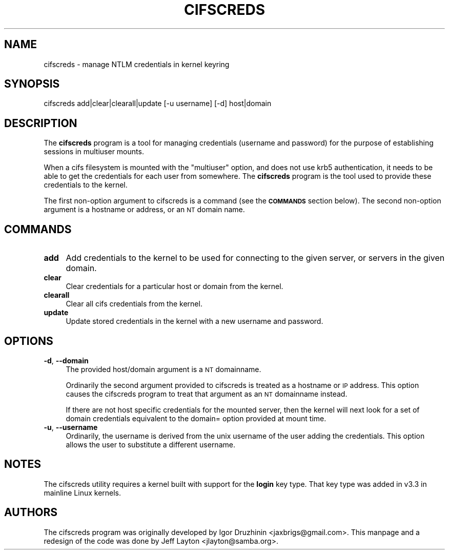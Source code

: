 .\" Automatically generated by Pod::Man 2.25 (Pod::Simple 3.16)
.\"
.\" Standard preamble:
.\" ========================================================================
.de Sp \" Vertical space (when we can't use .PP)
.if t .sp .5v
.if n .sp
..
.de Vb \" Begin verbatim text
.ft CW
.nf
.ne \\$1
..
.de Ve \" End verbatim text
.ft R
.fi
..
.\" Set up some character translations and predefined strings.  \*(-- will
.\" give an unbreakable dash, \*(PI will give pi, \*(L" will give a left
.\" double quote, and \*(R" will give a right double quote.  \*(C+ will
.\" give a nicer C++.  Capital omega is used to do unbreakable dashes and
.\" therefore won't be available.  \*(C` and \*(C' expand to `' in nroff,
.\" nothing in troff, for use with C<>.
.tr \(*W-
.ds C+ C\v'-.1v'\h'-1p'\s-2+\h'-1p'+\s0\v'.1v'\h'-1p'
.ie n \{\
.    ds -- \(*W-
.    ds PI pi
.    if (\n(.H=4u)&(1m=24u) .ds -- \(*W\h'-12u'\(*W\h'-12u'-\" diablo 10 pitch
.    if (\n(.H=4u)&(1m=20u) .ds -- \(*W\h'-12u'\(*W\h'-8u'-\"  diablo 12 pitch
.    ds L" ""
.    ds R" ""
.    ds C` ""
.    ds C' ""
'br\}
.el\{\
.    ds -- \|\(em\|
.    ds PI \(*p
.    ds L" ``
.    ds R" ''
'br\}
.\"
.\" Escape single quotes in literal strings from groff's Unicode transform.
.ie \n(.g .ds Aq \(aq
.el       .ds Aq '
.\"
.\" If the F register is turned on, we'll generate index entries on stderr for
.\" titles (.TH), headers (.SH), subsections (.SS), items (.Ip), and index
.\" entries marked with X<> in POD.  Of course, you'll have to process the
.\" output yourself in some meaningful fashion.
.ie \nF \{\
.    de IX
.    tm Index:\\$1\t\\n%\t"\\$2"
..
.    nr % 0
.    rr F
.\}
.el \{\
.    de IX
..
.\}
.\"
.\" Accent mark definitions (@(#)ms.acc 1.5 88/02/08 SMI; from UCB 4.2).
.\" Fear.  Run.  Save yourself.  No user-serviceable parts.
.    \" fudge factors for nroff and troff
.if n \{\
.    ds #H 0
.    ds #V .8m
.    ds #F .3m
.    ds #[ \f1
.    ds #] \fP
.\}
.if t \{\
.    ds #H ((1u-(\\\\n(.fu%2u))*.13m)
.    ds #V .6m
.    ds #F 0
.    ds #[ \&
.    ds #] \&
.\}
.    \" simple accents for nroff and troff
.if n \{\
.    ds ' \&
.    ds ` \&
.    ds ^ \&
.    ds , \&
.    ds ~ ~
.    ds /
.\}
.if t \{\
.    ds ' \\k:\h'-(\\n(.wu*8/10-\*(#H)'\'\h"|\\n:u"
.    ds ` \\k:\h'-(\\n(.wu*8/10-\*(#H)'\`\h'|\\n:u'
.    ds ^ \\k:\h'-(\\n(.wu*10/11-\*(#H)'^\h'|\\n:u'
.    ds , \\k:\h'-(\\n(.wu*8/10)',\h'|\\n:u'
.    ds ~ \\k:\h'-(\\n(.wu-\*(#H-.1m)'~\h'|\\n:u'
.    ds / \\k:\h'-(\\n(.wu*8/10-\*(#H)'\z\(sl\h'|\\n:u'
.\}
.    \" troff and (daisy-wheel) nroff accents
.ds : \\k:\h'-(\\n(.wu*8/10-\*(#H+.1m+\*(#F)'\v'-\*(#V'\z.\h'.2m+\*(#F'.\h'|\\n:u'\v'\*(#V'
.ds 8 \h'\*(#H'\(*b\h'-\*(#H'
.ds o \\k:\h'-(\\n(.wu+\w'\(de'u-\*(#H)/2u'\v'-.3n'\*(#[\z\(de\v'.3n'\h'|\\n:u'\*(#]
.ds d- \h'\*(#H'\(pd\h'-\w'~'u'\v'-.25m'\f2\(hy\fP\v'.25m'\h'-\*(#H'
.ds D- D\\k:\h'-\w'D'u'\v'-.11m'\z\(hy\v'.11m'\h'|\\n:u'
.ds th \*(#[\v'.3m'\s+1I\s-1\v'-.3m'\h'-(\w'I'u*2/3)'\s-1o\s+1\*(#]
.ds Th \*(#[\s+2I\s-2\h'-\w'I'u*3/5'\v'-.3m'o\v'.3m'\*(#]
.ds ae a\h'-(\w'a'u*4/10)'e
.ds Ae A\h'-(\w'A'u*4/10)'E
.    \" corrections for vroff
.if v .ds ~ \\k:\h'-(\\n(.wu*9/10-\*(#H)'\s-2\u~\d\s+2\h'|\\n:u'
.if v .ds ^ \\k:\h'-(\\n(.wu*10/11-\*(#H)'\v'-.4m'^\v'.4m'\h'|\\n:u'
.    \" for low resolution devices (crt and lpr)
.if \n(.H>23 .if \n(.V>19 \
\{\
.    ds : e
.    ds 8 ss
.    ds o a
.    ds d- d\h'-1'\(ga
.    ds D- D\h'-1'\(hy
.    ds th \o'bp'
.    ds Th \o'LP'
.    ds ae ae
.    ds Ae AE
.\}
.rm #[ #] #H #V #F C
.\" ========================================================================
.\"
.IX Title "CIFSCREDS 1"
.TH CIFSCREDS 1 "2012-01-24" "" ""
.\" For nroff, turn off justification.  Always turn off hyphenation; it makes
.\" way too many mistakes in technical documents.
.if n .ad l
.nh
.SH "NAME"
cifscreds \- manage NTLM credentials in kernel keyring
.SH "SYNOPSIS"
.IX Header "SYNOPSIS"
cifscreds add|clear|clearall|update [\-u username] [\-d] host|domain
.SH "DESCRIPTION"
.IX Header "DESCRIPTION"
The \fBcifscreds\fR program is a tool for managing credentials (username
and password) for the purpose of establishing sessions in multiuser
mounts.
.PP
When a cifs filesystem is mounted with the \*(L"multiuser\*(R" option, and does
not use krb5 authentication, it needs to be able to get the credentials
for each user from somewhere. The \fBcifscreds\fR program is the tool used
to provide these credentials to the kernel.
.PP
The first non-option argument to cifscreds is a command (see the
\&\fB\s-1COMMANDS\s0\fR section below). The second non-option argument is a hostname
or address, or an \s-1NT\s0 domain name.
.SH "COMMANDS"
.IX Header "COMMANDS"
.IP "\fBadd\fR" 4
.IX Item "add"
Add credentials to the kernel to be used for connecting to the given server, or servers in the given domain.
.IP "\fBclear\fR" 4
.IX Item "clear"
Clear credentials for a particular host or domain from the kernel.
.IP "\fBclearall\fR" 4
.IX Item "clearall"
Clear all cifs credentials from the kernel.
.IP "\fBupdate\fR" 4
.IX Item "update"
Update stored credentials in the kernel with a new username and
password.
.SH "OPTIONS"
.IX Header "OPTIONS"
.IP "\fB\-d\fR, \fB\-\-domain\fR" 4
.IX Item "-d, --domain"
The provided host/domain argument is a \s-1NT\s0 domainname.
.Sp
Ordinarily the second argument provided to cifscreds is treated as a
hostname or \s-1IP\s0 address. This option causes the cifscreds program to
treat that argument as an \s-1NT\s0 domainname instead.
.Sp
If there are not host specific credentials for the mounted server, then
the kernel will next look for a set of domain credentials equivalent to
the domain= option provided at mount time.
.IP "\fB\-u\fR, \fB\-\-username\fR" 4
.IX Item "-u, --username"
Ordinarily, the username is derived from the unix username of the user
adding the credentials. This option allows the user to substitute a
different username.
.SH "NOTES"
.IX Header "NOTES"
The cifscreds utility requires a kernel built with support for the
\&\fBlogin\fR key type. That key type was added in v3.3 in mainline Linux
kernels.
.SH "AUTHORS"
.IX Header "AUTHORS"
The cifscreds program was originally developed by Igor Druzhinin
<jaxbrigs@gmail.com>. This manpage and a redesign of the code was done
by Jeff Layton <jlayton@samba.org>.
